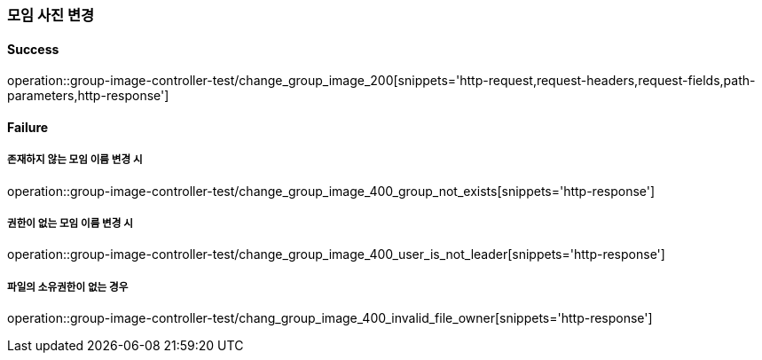 === 모임 사진 변경

==== Success

operation::group-image-controller-test/change_group_image_200[snippets='http-request,request-headers,request-fields,path-parameters,http-response']

==== Failure

===== 존재하지 않는 모임 이름 변경 시

operation::group-image-controller-test/change_group_image_400_group_not_exists[snippets='http-response']

===== 권한이 없는 모임 이름 변경 시

operation::group-image-controller-test/change_group_image_400_user_is_not_leader[snippets='http-response']

===== 파일의 소유권한이 없는 경우

operation::group-image-controller-test/chang_group_image_400_invalid_file_owner[snippets='http-response']